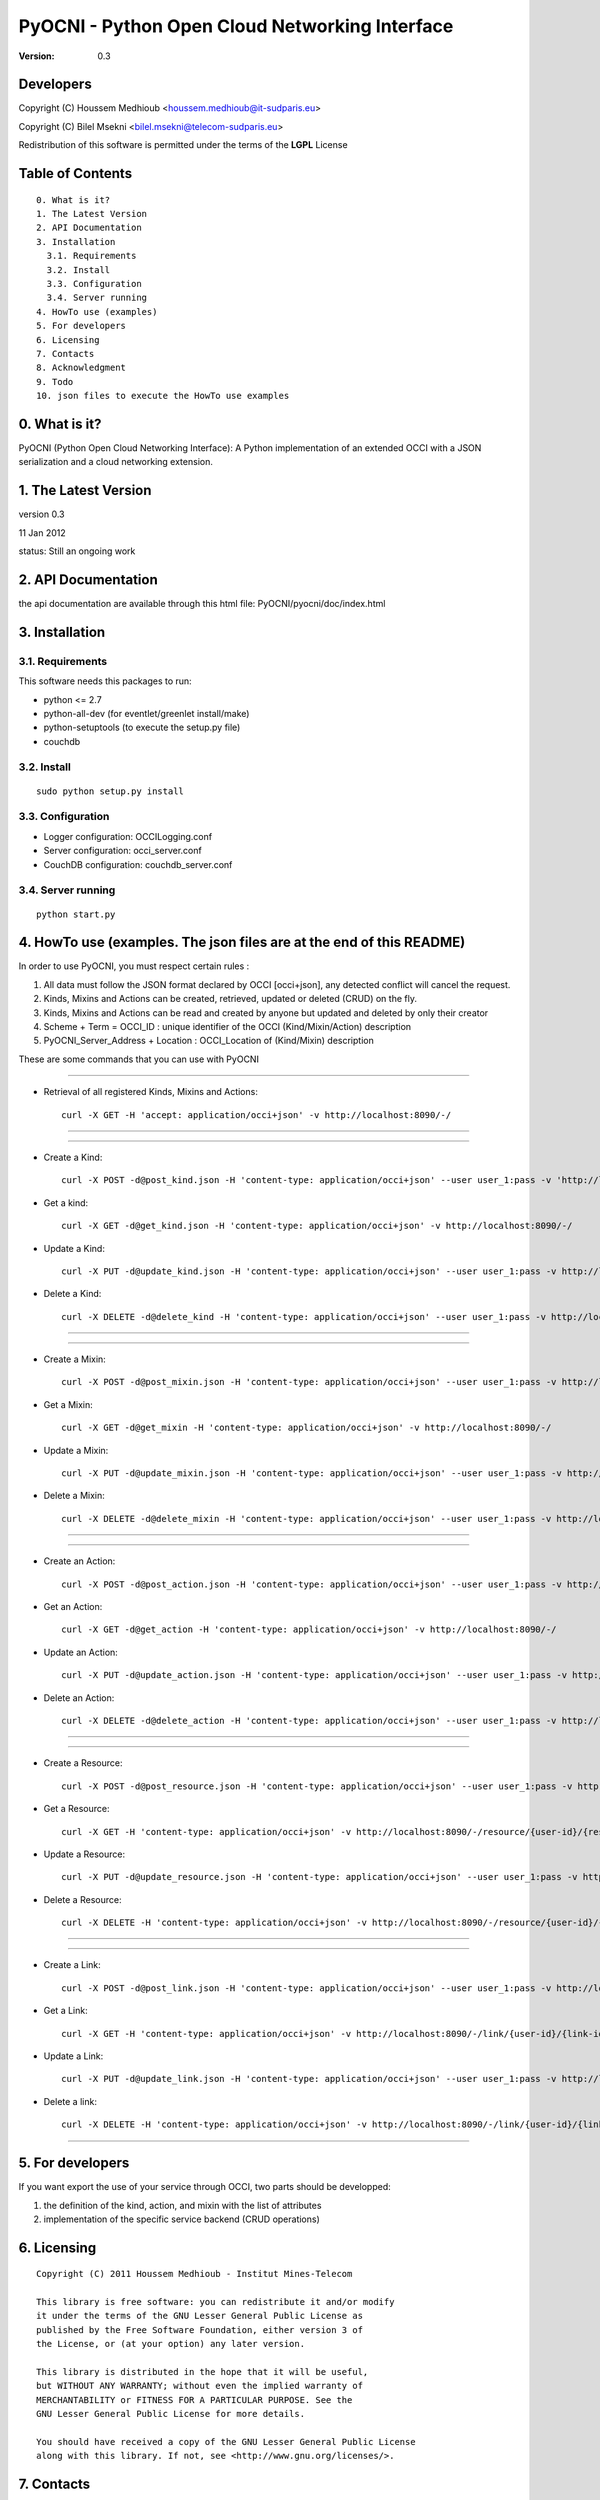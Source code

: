 ==========================================================
 PyOCNI - Python Open Cloud Networking Interface
==========================================================

:Version: 0.3

Developers
==========

Copyright (C) Houssem Medhioub <houssem.medhioub@it-sudparis.eu>

Copyright (C) Bilel Msekni <bilel.msekni@telecom-sudparis.eu>

Redistribution of this software is permitted under the terms of the **LGPL** License

Table of Contents
=================

::

  0. What is it?
  1. The Latest Version
  2. API Documentation
  3. Installation
    3.1. Requirements
    3.2. Install
    3.3. Configuration
    3.4. Server running
  4. HowTo use (examples)
  5. For developers
  6. Licensing
  7. Contacts
  8. Acknowledgment
  9. Todo
  10. json files to execute the HowTo use examples


0. What is it?
==============

PyOCNI (Python Open Cloud Networking Interface): A Python implementation of an extended OCCI with a JSON serialization and a cloud networking extension.


1. The Latest Version
=====================

version 0.3

11 Jan 2012

status: Still an ongoing work


2. API Documentation
====================
the api documentation are available through this html file:
PyOCNI/pyocni/doc/index.html

3. Installation
===============

3.1. Requirements
-----------------
This software needs this packages to run:

* python <= 2.7
* python-all-dev (for eventlet/greenlet install/make)
* python-setuptools (to execute the setup.py file)
* couchdb

3.2. Install
------------
::

   sudo python setup.py install

3.3. Configuration
------------------

* Logger configuration:  OCCILogging.conf
* Server configuration:  occi_server.conf
* CouchDB configuration: couchdb_server.conf

3.4. Server running
-------------------
::

   python start.py

4. HowTo use (examples. The json files are at the end of this README)
=====================================================================

In order to use PyOCNI, you must respect certain rules :

#. All data must follow the JSON format declared by OCCI [occi+json], any detected conflict will cancel the request.
#. Kinds, Mixins and Actions can be created, retrieved, updated or deleted (CRUD) on the fly.
#. Kinds, Mixins and Actions can be read and created by anyone but updated and deleted by only their creator
#. Scheme + Term = OCCI_ID : unique identifier of the OCCI (Kind/Mixin/Action) description
#. PyOCNI_Server_Address + Location : OCCI_Location of (Kind/Mixin) description


These are some commands that you can use with PyOCNI

__________________________________________________________________________________________________________________

* Retrieval of all registered Kinds, Mixins and Actions::

   curl -X GET -H 'accept: application/occi+json' -v http://localhost:8090/-/

__________________________________________________________________________________________________________________

__________________________________________________________________________________________________________________

* Create a Kind::

   curl -X POST -d@post_kind.json -H 'content-type: application/occi+json' --user user_1:pass -v 'http://localhost:8090/-/'

* Get a kind::

   curl -X GET -d@get_kind.json -H 'content-type: application/occi+json' -v http://localhost:8090/-/

* Update a Kind::

   curl -X PUT -d@update_kind.json -H 'content-type: application/occi+json' --user user_1:pass -v http://localhost:8090/-/

* Delete a Kind::

   curl -X DELETE -d@delete_kind -H 'content-type: application/occi+json' --user user_1:pass -v http://localhost:8090/-/

__________________________________________________________________________________________________________________

__________________________________________________________________________________________________________________

* Create a Mixin::

   curl -X POST -d@post_mixin.json -H 'content-type: application/occi+json' --user user_1:pass -v http://localhost:8090/-/

* Get a Mixin::

   curl -X GET -d@get_mixin -H 'content-type: application/occi+json' -v http://localhost:8090/-/

* Update a Mixin::

   curl -X PUT -d@update_mixin.json -H 'content-type: application/occi+json' --user user_1:pass -v http://localhost:8090/-/

* Delete a Mixin::

   curl -X DELETE -d@delete_mixin -H 'content-type: application/occi+json' --user user_1:pass -v http://localhost:8090/-/

__________________________________________________________________________________________________________________

__________________________________________________________________________________________________________________

* Create an Action::

   curl -X POST -d@post_action.json -H 'content-type: application/occi+json' --user user_1:pass -v http://localhost:8090/-/

* Get an Action::

   curl -X GET -d@get_action -H 'content-type: application/occi+json' -v http://localhost:8090/-/

* Update an Action::

   curl -X PUT -d@update_action.json -H 'content-type: application/occi+json' --user user_1:pass -v http://localhost:8090/-/

* Delete an Action::

   curl -X DELETE -d@delete_action -H 'content-type: application/occi+json' --user user_1:pass -v http://localhost:8090/-/

__________________________________________________________________________________________________________________

__________________________________________________________________________________________________________________

* Create a Resource::

   curl -X POST -d@post_resource.json -H 'content-type: application/occi+json' --user user_1:pass -v http://localhost:8090/-/resource/

* Get a Resource::

   curl -X GET -H 'content-type: application/occi+json' -v http://localhost:8090/-/resource/{user-id}/{resource-id}

* Update a Resource::

   curl -X PUT -d@update_resource.json -H 'content-type: application/occi+json' --user user_1:pass -v http://localhost:8090/-/resource/{user-id}/{resource-id}

* Delete a Resource::

   curl -X DELETE -H 'content-type: application/occi+json' -v http://localhost:8090/-/resource/{user-id}/{resource-id}

__________________________________________________________________________________________________________________

__________________________________________________________________________________________________________________

* Create a Link::

   curl -X POST -d@post_link.json -H 'content-type: application/occi+json' --user user_1:pass -v http://localhost:8090/-/link/

* Get a Link::

   curl -X GET -H 'content-type: application/occi+json' -v http://localhost:8090/-/link/{user-id}/{link-id}

* Update a Link::

   curl -X PUT -d@update_link.json -H 'content-type: application/occi+json' --user user_1:pass -v http://localhost:8090/-/link/{user-id}/{link-id}

* Delete a link::

   curl -X DELETE -H 'content-type: application/occi+json' -v http://localhost:8090/-/link/{user-id}/{link-id}

__________________________________________________________________________________________________________________

5. For developers
=================

If you want export the use of your service through OCCI, two parts should be developped:

#. the definition of the kind, action, and mixin with the list of attributes
#. implementation of the specific service backend (CRUD operations)


6. Licensing
============

::

  Copyright (C) 2011 Houssem Medhioub - Institut Mines-Telecom

  This library is free software: you can redistribute it and/or modify
  it under the terms of the GNU Lesser General Public License as
  published by the Free Software Foundation, either version 3 of
  the License, or (at your option) any later version.

  This library is distributed in the hope that it will be useful,
  but WITHOUT ANY WARRANTY; without even the implied warranty of
  MERCHANTABILITY or FITNESS FOR A PARTICULAR PURPOSE. See the
  GNU Lesser General Public License for more details.

  You should have received a copy of the GNU Lesser General Public License
  along with this library. If not, see <http://www.gnu.org/licenses/>.

7. Contacts
===========

Houssem Medhioub: houssem.medhioub@it-sudparis.eu

Bilel Msekni: bilel.msekni@telecom-sudparis.eu

8. Acknowledgment
=================
This work has been supported by:

* SAIL project (IST 7th Framework Programme Integrated Project) [http://sail-project.eu/]
* CompatibleOne Project (French FUI project) [http://compatibleone.org/]


9. Todo
=======
This release of pyocni is experimental.

Some of pyocni's needs might be:

*

10. json files to execute the HowTo use examples
================================================

* post_kinds.json::

   {
       "kinds": [
           {
               "term": "compute",
               "scheme": "http://schemas.ogf.org/occi/infrastructure#",
               "title": "Compute Resource",
               "related": [
                   "http://schemas.ogf.org/occi/core#resource"
               ],
               "attributes": {
                   "occi": {
                       "compute": {
                           "hostname": {
                               "mutable": true,
                               "required": false,
                               "type": "string",
                               "pattern": "(([a-zA-Z0-9]|[a-zA-Z0-9][a-zA-Z0-9\\\\-]*[a-zA-Z0-9])\\\\.)*",
                               "minimum": "1",
                               "maximum": "255"
                           },
                           "state": {
                               "mutable": false,
                               "required": false,
                               "type": "string",
                               "pattern": "inactive|active|suspended|failed",
                               "default": "inactive"
                           }
                       }
                   }
               },
               "actions": [
                   "http://schemas.ogf.org/occi/infrastructure/compute/action#start",
                   "http://schemas.ogf.org/occi/infrastructure/compute/action#stop",
                   "http://schemas.ogf.org/occi/infrastructure/compute/action#restart"
               ],
               "location": "/compute/"
           }
       ]
   }

* update_kind.json::

   {
       "Description": {
           "kinds": [
               {
                   "term": "compute",
                   "title": "Compute Resource",
                   "related": [
                       "http://schemas.ogf.org/occi/core#resource"
                   ],
                   "actions": [],
                   "attributes": {
                       "occi": {
                           "compute": {
                               "state": {
                                   "default": "inactive",
                                   "mutable": false,
                                   "required": false,
                                   "type": "string",
                                   "pattern": "inactive|active|suspended|failed"
                               },
                               "hostname": {
                                   "pattern": "(([a-zA-Z0-9]|[a-zA-Z0-9][a-zA-Z0-9\\\\-]*[a-zA-Z0-9])\\\\.)*",
                                   "required": false,
                                   "maximum": "255",
                                   "minimum": "1",
                                   "mutable": true,
                                   "type": "string"
                               }
                           }
                       }
                   },
                   "scheme": "http://schemas.ogf.org/occi/infrastructure#",
                   "location": "/compute/"
               }
           ]
       },
       "Creator": "user_2"
   }

* post_mixins.json::

   {
       "mixins": [
           {
               "term": "medium",
               "scheme": "http://example.com/template/resource#",
               "title": "Medium VM",
               "related": [
                   "http://schemas.ogf.org/occi/infrastructure#resource_tpl"
               ],
               "attributes": {
                   "occi": {
                       "compute": {
                           "speed": {
                               "type": "number",
                               "default": 2.8
                           }
                       }
                   }
               },
               "location": "/template/resource/medium/"
           }
       ]
   }

* update_mixin.json::

   {
       "Description": {
           "mixins": [
               {
                   "term": "medium",
                   "scheme": "http://example.com/template/resource#",
                   "title": "Large VM",
                   "related": [
                       "http://schemas.ogf.org/occi/infrastructure#resource_tpl"
                   ],
                   "attributes": {
                       "occi": {
                           "compute": {
                               "speed": {
                                   "type": "number",
                                   "default": 3
                               }
                           }
                       }
                   },
                   "location": "/template/resource/medium/"
               }
           ]
       }
   }

* post_actions.json::

   {
       "actions": [
           {
               "term": "stop",
               "scheme": "http://schemas.ogf.org/occi/infrastructure/compute/action#",
               "title": "Stop Compute instance",
               "attributes": {
                   "method": {
                       "mutable": true,
                       "required": false,
                       "type": "string",
                       "pattern": "graceful|acpioff|poweroff",
                       "default": "poweroff"
                   }
               }
           }
       ]
   }

* update_action.json::

   {
       "Description": {
           "actions": [
               {
                   "attributes": {
                       "method": {
                           "default": "poweroff",
                           "mutable": true,
                           "required": false,
                           "type": "string",
                           "pattern": "graceful|acpioff|poweroff"
                       }
                   },
                   "term": "start",
                   "scheme": "http://schemas.ogf.org/occi/infrastructure/compute/action#",
                   "title": "start Compute instance"
               }
           ]
       }
   }

* post_resources.json::

   {
       "resources": [
           {
               "kind": "http: //schemas.ogf.org/occi/infrastructure#compute",
               "mixins": [
                   "http: //schemas.opennebula.org/occi/infrastructure#my_mixin",
                   "http: //schemas.other.org/occi#my_mixin"
               ],
               "attributes": {
                   "occi": {
                       "compute": {
                           "speed": 2,
                           "memory": 4,
                           "cores": 2
                       }
                   },
                   "org": {
                       "other": {
                           "occi": {
                               "my_mixin": {
                                   "my_attribute": "my_value"
                               }
                           }
                       }
                   }
               },
               "actions": [
                   {
                       "title": "Start My Server",
                       "href": "/compute/996ad860-2a9a-504f-8861-aeafd0b2ae29?action=start",
                       "category": "http://schemas.ogf.org/occi/infrastructure/compute/action#start"
                   }
               ],
               "id": "996ad860-2a9a-504f-8861-aeafd0b2ae29",
               "title": "Compute resource",
               "summary": "This is a compute resource",
               "links": [
                   {
                       "target": "http://myservice.tld/storage/59e06cf8-f390-5093-af2e-3685be593",
                       "kind": "http: //schemas.ogf.org/occi/infrastructure#storagelink",
                       "attributes": {
                           "occi": {
                               "storagelink": {
                                   "deviceid": "ide: 0: 1"
                               }
                           }
                       },
                       "id": "391ada15-580c-5baa-b16f-eeb35d9b1122",
                       "title": "Mydisk"
                   }
               ]
           }
       ]
   }

* update_resource.json::

   {
       "_id": "fb1cff2a-641c-47b2-ab50-0e340bce9cc2",
       "_rev": "2-8d02bacda9bcb93c8f03848191fd64f0"

   }

* post_links.json::

   {
       "links": [
           {
               "kind": "http://schemas.ogf.org/occi/infrastructure#networkinterface",
               "mixins": [
                   "http://schemas.ogf.org/occi/infrastructure/networkinterface#ipnetworkinterface"
               ],
               "attributes": {
                   "occi": {
                       "infrastructure": {
                           "networkinterface": {
                               "interface": "eth0",
                               "mac": "00:80:41:ae:fd:7e",
                               "address": "192.168.0.100",
                               "gateway": "192.168.0.1",
                               "allocation": "dynamic"
                           }
                       }
                   }
               },
               "actions": [
                   {
                       "title": "Disable networkinterface",
                       "href": "/networkinterface/22fe83ae-a20f-54fc-b436-cec85c94c5e8?action=up",
                       "category": "http: //schemas.ogf.org/occi/infrastructure/networkinterface/action#"
                   }
               ],
               "id": "22fe83ae-a20f-54fc-b436-cec85c94c5e8",
               "title": "Mynetworkinterface",
               "target": "http: //myservice.tld/network/b7d55bf4-7057-5113-85c8-141871bf7635",
               "source": "http: //myservice.tld/compute/996ad860-2a9a-504f-8861-aeafd0b2ae29"
           }
       ]
   }

* update_link.json::

   {
       "_id": "fb1cff2a-641c-47b2-ab50-0e340bce9cc2",
       "_rev": "2-8d02bacda9bcb93c8f03848191fd64f0"
   }

* DocumentSkeleton::

   {
       "_id": "id value",
       "_rev": "rev value",
       "LastUpdate": "datetime",
       "CreationDate": "datetime",
       "OCCI_Description": {
       },
       "Creator": "creator login",
       "Location": "path to the document",
       "Provider": {
           "remote": [

           ],
           "local": [

           ]
       },
       "Type": "Type of the OCCI description"
   }

